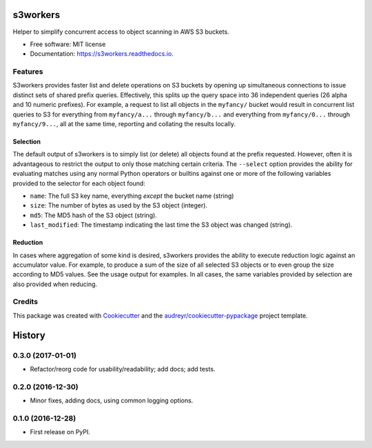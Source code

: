 ===============================
s3workers
===============================


.. image:: https://img.shields.io/pypi/v/s3workers.svg
        :target: https://pypi.python.org/pypi/s3workers

.. image:: https://img.shields.io/travis/bradrf/s3workers.svg
        :target: https://travis-ci.org/bradrf/s3workers

.. image:: https://readthedocs.org/projects/s3workers/badge/?version=latest
        :target: https://s3workers.readthedocs.io/en/latest/?badge=latest
        :alt: Documentation Status

.. image:: https://pyup.io/repos/github/bradrf/s3workers/shield.svg
     :target: https://pyup.io/repos/github/bradrf/s3workers/
     :alt: Updates


Helper to simplify concurrent access to object scanning in AWS S3 buckets.


* Free software: MIT license
* Documentation: https://s3workers.readthedocs.io.


Features
--------

S3workers provides faster list and delete operations on S3 buckets by opening up simultaneous
connections to issue distinct sets of shared prefix queries. Effectively, this splits up the query
space into 36 independent queries (26 alpha and 10 numeric prefixes). For example, a request to list
all objects in the ``myfancy/`` bucket would result in concurrent list queries to S3 for everything
from ``myfancy/a...`` through ``myfancy/b...`` and everything from ``myfancy/0...`` through
``myfancy/9...``, all at the same time, reporting and collating the results locally.

Selection
~~~~~~~~~

The default output of s3workers is to simply list (or delete) all objects found at the prefix
requested. However, often it is advantageous to restrict the output to only those matching certain
criteria. The ``--select`` option provides the ability for evaluating matches using any normal
Python operators or builtins against one or more of the following variables provided to the selector
for each object found:

* ``name``: The full S3 key name, everything *except* the bucket name (string)
* ``size``: The number of bytes as used by the S3 object (integer).
* ``md5``: The MD5 hash of the S3 object (string).
* ``last_modified``: The timestamp indicating the last time the S3 object was changed (string).

Reduction
~~~~~~~~~

In cases where aggregation of some kind is desired, s3workers provides the ability to execute
reduction logic against an accumulator value. For example, to produce a sum of the size of all
selected S3 objects or to even group the size according to MD5 values. See the usage output for
examples. In all cases, the same variables provided by selection are also provided when reducing.


Credits
---------

This package was created with Cookiecutter_ and the `audreyr/cookiecutter-pypackage`_ project
template.

.. _Cookiecutter: https://github.com/audreyr/cookiecutter
.. _`audreyr/cookiecutter-pypackage`: https://github.com/audreyr/cookiecutter-pypackage


=======
History
=======

0.3.0 (2017-01-01)
------------------

* Refactor/reorg code for usability/readability; add docs; add tests.

0.2.0 (2016-12-30)
------------------

* Minor fixes, adding docs, using common logging options.

0.1.0 (2016-12-28)
------------------

* First release on PyPI.


